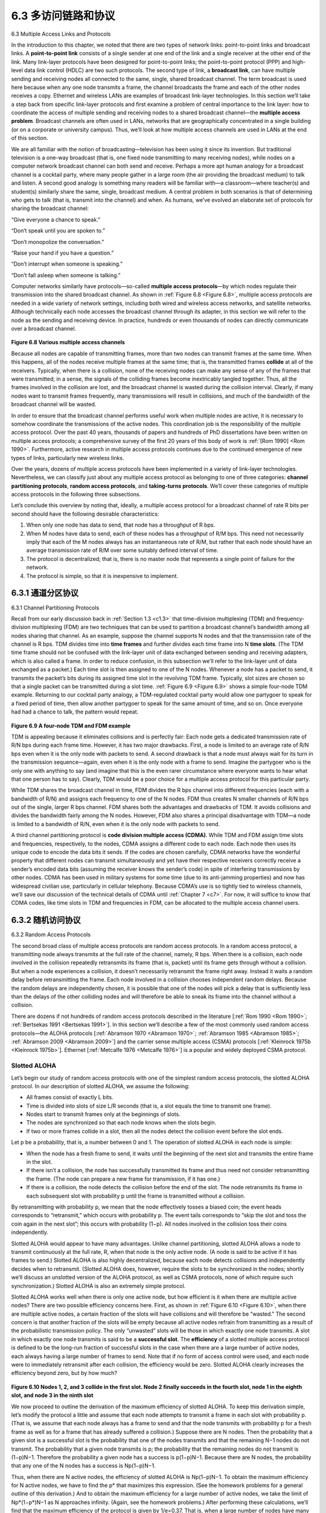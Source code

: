 .. _c6.3:

6.3 多访问链路和协议
=================================================================
6.3 Multiple Access Links and Protocols

.. tab:: 中文

.. tab:: 英文

In the introduction to this chapter, we noted that there are two types of network links: point-to-point links and broadcast links. A **point-to-point link** consists of a single sender at one end of the link and a single receiver at the other end of the link. Many link-layer protocols have been designed for point-to-point links; the point-to-point protocol (PPP) and high-level data link control (HDLC) are two such protocols. The second type of link, a **broadcast link**, can have multiple sending and receiving nodes all connected to the same, single, shared broadcast channel. The term broadcast is used here because when any one node transmits a frame, the channel broadcasts the frame and each of the other nodes receives a copy. Ethernet and wireless LANs are examples of broadcast link-layer technologies. In this section we’ll take a step back from specific link-layer protocols and first examine a problem of central importance to the link layer: how to coordinate the access of multiple sending and receiving nodes to a shared broadcast channel—the **multiple access problem**. Broadcast channels are often used in LANs, networks that are geographically concentrated in a single building (or on a corporate or university campus). Thus, we’ll look at how multiple access channels are used in LANs at the end of this section.

We are all familiar with the notion of broadcasting—television has been using it since its invention. But traditional television is a one-way broadcast (that is, one fixed node transmitting to many receiving nodes), while nodes on a computer network broadcast channel can both send and receive. Perhaps a more apt human analogy for a broadcast channel is a cocktail party, where many people gather in a large room (the air providing the broadcast medium) to talk and listen. A second good analogy is something many readers will be familiar with—a classroom—where teacher(s) and student(s) similarly share the same, single, broadcast medium. A central problem in both scenarios is that of determining who gets to talk (that is, transmit into the channel) and when. As humans, we’ve evolved an elaborate set of protocols for sharing the broadcast channel:

“Give everyone a chance to speak.”

“Don’t speak until you are spoken to.”

“Don’t monopolize the conversation.”

“Raise your hand if you have a question.” 

“Don’t interrupt when someone is speaking.” 

“Don’t fall asleep when someone is talking.”

Computer networks similarly have protocols—so-called **multiple access ­protocols**—by which nodes regulate their transmission into the shared broadcast channel. As shown in :ref:`Figure 6.8 <Figure 6.8>`, multiple access protocols are needed in a wide variety of network settings, including both wired and wireless access networks, and satellite networks. Although technically each node accesses the broadcast channel through its adapter, in this section we will refer to the node as the sending and receiving device. In practice, hundreds or even thousands of nodes can directly communicate over a broadcast channel.

.. figure:: ../img/508-0.png
   :align: center

.. _Figure 6.8:

**Figure 6.8 Various multiple access channels**

Because all nodes are capable of transmitting frames, more than two nodes can transmit frames at the same time. When this happens, all of the nodes receive multiple frames at the same time; that is, the transmitted frames **collide** at all of the receivers. Typically, when there is a collision, none of the receiving nodes can make any sense of any of the frames that were transmitted; in a sense, the signals of the colliding frames become inextricably tangled together. Thus, all the frames involved in the collision are lost, and the broadcast channel is wasted during the collision interval. Clearly, if many nodes want to transmit frames frequently, many transmissions will result in collisions, and much of the bandwidth of the broadcast channel will be wasted.

In order to ensure that the broadcast channel performs useful work when multiple nodes are active, it is necessary to somehow coordinate the transmissions of the active nodes. This coordination job is the responsibility of the multiple access protocol. Over the past 40 years, thousands of papers and hundreds of PhD dissertations have been written on multiple access protocols; a comprehensive survey of the first 20 years of this body of work is :ref:`[Rom 1990] <Rom 1990>`. Furthermore, active research in multiple access protocols continues due to the continued emergence of new types of links, particularly new wireless links.

Over the years, dozens of multiple access protocols have been implemented in a variety of link-layer technologies. Nevertheless, we can classify just about any multiple access protocol as belonging to one of three categories: **channel partitioning protocols**, **random access protocols**, and **taking-turns protocols**. We’ll cover these categories of multiple access protocols in the following three subsections.

Let’s conclude this overview by noting that, ideally, a multiple access protocol for a broadcast channel of rate R bits per second should have the following desirable characteristics:

1. When only one node has data to send, that node has a throughput of R bps.
2. When M nodes have data to send, each of these nodes has a throughput of R/M bps. This need not necessarily imply that each of the M nodes always has an instantaneous rate of R/M, but rather that each node should have an average transmission rate of R/M over some suitably defined interval of time.
3. The protocol is decentralized; that is, there is no master node that represents a single point of failure for the network.
4. The protocol is simple, so that it is inexpensive to implement.

.. _c6.3.1:

6.3.1 通道分区协议
-----------------------------------------------------------------------
6.3.1 Channel Partitioning Protocols

.. tab:: 中文

.. tab:: 英文

Recall from our early discussion back in :ref:`Section 1.3 <c1.3>` that time-division ­multiplexing (TDM) and frequency-division multiplexing (FDM) are two techniques that can be used to partition a broadcast channel’s bandwidth among all nodes sharing that channel. As an example, suppose the channel supports N nodes and that the transmission rate of the channel is R bps. TDM divides time into **time frames** and further divides each time frame into N **time slots**. (The TDM time frame should not be confused with the link-layer unit of data exchanged between sending and receiving adapters, which is also called a frame. In order to reduce confusion, in this subsection we’ll refer to the link-layer unit of data exchanged as a packet.) Each time slot is then assigned to one of the N nodes. Whenever a node has a packet to send, it transmits the packet’s bits during its assigned time slot in the revolving TDM frame. Typically, slot sizes are chosen so that a single packet can be transmitted during a slot time. :ref:`Figure 6.9 <Figure 6.9>` shows a simple four-node TDM example. Returning to our cocktail party analogy, a TDM-regulated cocktail party would allow one partygoer to speak for a fixed period of time, then allow another partygoer to speak for the same amount of time, and so on. Once everyone had had a chance to talk, the ­pattern would repeat.

.. figure:: ../img/510-0.png
   :align: center

.. _Figure 6.9:

**Figure 6.9 A four-node TDM and FDM example**

TDM is appealing because it eliminates collisions and is perfectly fair: Each node gets a dedicated transmission rate of R/N bps during each frame time. However, it has two major drawbacks. First, a node is limited to an average rate of R/N bps even when it is the only node with packets to send. A second drawback is that a node must always wait for its turn in the transmission sequence—again, even when it is the only node with a frame to send. Imagine the partygoer who is the only one with anything to say (and imagine that this is the even rarer circumstance where everyone wants to hear what that one person has to say). Clearly, TDM would be a poor choice for a multiple access protocol for this particular party.

While TDM shares the broadcast channel in time, FDM divides the R bps channel into different frequencies (each with a bandwidth of R/N) and assigns each frequency to one of the N nodes. FDM thus creates N smaller channels of R/N bps out of the single, larger R bps channel. FDM shares both the advantages and drawbacks of TDM. It avoids collisions and divides the bandwidth fairly among the N nodes. However, FDM also shares a principal disadvantage with TDM—a node is limited to a bandwidth of R/N, even when it is the only node with packets to send.

A third channel partitioning protocol is **code division multiple access (CDMA)**. While TDM and FDM assign time slots and frequencies, respectively, to the nodes, CDMA assigns a different code to each node. Each node then uses its unique code to encode the data bits it sends. If the codes are chosen carefully, CDMA networks have the wonderful property that different nodes can transmit simultaneously and yet have their respective receivers correctly receive a sender’s encoded data bits (assuming the receiver knows the sender’s code) in spite of interfering transmissions by other nodes. CDMA has been used in military systems for some time (due to its anti-jamming properties) and now has widespread civilian use, particularly in cellular telephony. Because CDMA’s use is so tightly tied to wireless channels, we’ll save our discussion of the technical details of CDMA until :ref:`Chapter 7 <c7>`. For now, it will suffice to know that CDMA codes, like time slots in TDM and frequencies in FDM, can be allocated to the multiple access channel users.

.. _c6.3.2:

6.3.2 随机访问协议
-----------------------------------------------------------------------
6.3.2 Random Access Protocols

.. tab:: 中文

.. tab:: 英文

The second broad class of multiple access protocols are random access protocols. In a random access protocol, a transmitting node always transmits at the full rate of the channel, namely, R bps. When there is a collision, each node involved in the collision repeatedly retransmits its frame (that is, packet) until its frame gets through without a collision. But when a node experiences a collision, it doesn’t necessarily retransmit the frame right away. Instead it waits a random delay before retransmitting the frame. Each node involved in a collision chooses independent random delays. Because the random delays are independently chosen, it is possible that one of the nodes will pick a delay that is sufficiently less than the delays of the other colliding nodes and will therefore be able to sneak its frame into the channel without a collision.

There are dozens if not hundreds of random access protocols described in the literature [:ref:`Rom 1990 <Rom 1990>`; :ref:`Bertsekas 1991 <Bertsekas 1991>`]. In this section we’ll describe a few of the most commonly used random access protocols—the ALOHA protocols [:ref:`Abramson 1970 <Abramson 1970>`; :ref:`Abramson 1985 <Abramson 1985>`; :ref:`Abramson 2009 <Abramson 2009>`] and the carrier sense multiple access (CSMA) protocols [:ref:`Kleinrock 1975b <Kleinrock 1975b>`]. Ethernet [:ref:`Metcalfe 1976 <Metcalfe 1976>`] is a popular and widely deployed CSMA protocol.

Slotted ALOHA
~~~~~~~~~~~~~~~~~

Let’s begin our study of random access protocols with one of the simplest random access protocols, the slotted ALOHA protocol. In our description of slotted ALOHA, we assume the following:

- All frames consist of exactly L bits.
- Time is divided into slots of size L/R seconds (that is, a slot equals the time to transmit one frame).
- Nodes start to transmit frames only at the beginnings of slots.
- The nodes are synchronized so that each node knows when the slots begin.
- If two or more frames collide in a slot, then all the nodes detect the collision event before the slot ends.

Let p be a probability, that is, a number between 0 and 1. The operation of slotted ALOHA in each node is simple:

- When the node has a fresh frame to send, it waits until the beginning of the next slot and transmits the entire frame in the slot.
- If there isn’t a collision, the node has successfully transmitted its frame and thus need not consider retransmitting the frame. (The node can prepare a new frame for transmission, if it has one.)
- If there is a collision, the node detects the collision before the end of the slot. The node retransmits its frame in each subsequent slot with probability p until the frame is transmitted without a collision.

By retransmitting with probability p, we mean that the node effectively tosses a biased coin; the event heads corresponds to “retransmit,” which occurs with probability p. The event tails corresponds to “skip the slot and toss the coin again in the next slot”; this occurs with probability (1−p). All nodes involved in the collision toss their coins independently.

Slotted ALOHA would appear to have many advantages. Unlike channel partitioning, slotted ALOHA allows a node to transmit continuously at the full rate, R, when that node is the only active node. (A node is said to be active if it has frames to send.) Slotted ALOHA is also highly decentralized, because each node detects collisions and independently decides when to retransmit. (Slotted ALOHA does, however, require the slots to be synchronized in the nodes; shortly we’ll discuss an unslotted version of the ALOHA protocol, as well as CSMA protocols, none of which require such synchronization.) Slotted ALOHA is also an extremely simple protocol.

Slotted ALOHA works well when there is only one active node, but how ­efficient is it when there are multiple active nodes? There are two possible efficiency concerns here. First, as shown in :ref:`Figure 6.10 <Figure 6.10>`, when there are multiple active nodes, a certain fraction of the slots will have collisions and will therefore be “wasted.” The second concern is that another fraction of the slots will be empty because all active nodes refrain from transmitting as a result of the probabilistic transmission policy. The only “unwasted” slots will be those in which exactly one node transmits. A slot in which exactly one node transmits is said to be a **successful slot**. The **efficiency** of a slotted multiple access protocol is defined to be the long-run fraction of successful slots in the case when there are a large number of active nodes, each always having a large number of frames to send. Note that if no form of access control were used, and each node were to immediately retransmit after each collision, the efficiency would be zero. Slotted ALOHA clearly increases the efficiency beyond zero, but by how much?

.. figure:: ../img/513-0.png
   :align: center 

.. _Figure 6.10:

**Figure 6.10 Nodes 1, 2, and 3 collide in the first slot. Node 2 finally succeeds in the fourth slot, node 1 in the eighth slot, and node 3 in the ninth slot**

We now proceed to outline the derivation of the maximum efficiency of slotted ALOHA. To keep this derivation simple, let’s modify the protocol a little and assume that each node attempts to transmit a frame in each slot with probability p. (That is, we assume that each node always has a frame to send and that the node transmits with probability p for a fresh frame as well as for a frame that has already suffered a collision.) Suppose there are N nodes. Then the probability that a given slot is a successful slot is the probability that one of the nodes transmits and that the remaining N−1 nodes do not transmit. The probability that a given node transmits is p; the probability that the remaining nodes do not transmit is (1−p)N−1. Therefore the probability a given node has a success is p(1−p)N−1. Because there are N nodes, the probability that any one of the N nodes has a success is Np(1−p)N−1.

Thus, when there are N active nodes, the efficiency of slotted ALOHA is Np(1−p)N−1. To obtain the maximum efficiency for N active nodes, we have to find the p* that maximizes this expression. (See the homework problems for a general outline of this derivation.) And to obtain the maximum efficiency for a large number of active nodes, we take the limit of Np*(1−p*)N−1 as N approaches infinity. (Again, see the homework problems.) After performing these calculations, we’ll find that the maximum efficiency of the protocol is given by 1/e=0.37. That is, when a large number of nodes have many frames to transmit, then (at best) only 37 percent of the slots do useful work. Thus the effective transmission rate of the channel is not R bps but only 0.37 R bps! A similar analysis also shows that 37 percent of the slots go empty and 26 percent of slots have collisions. Imagine the poor network administrator who has purchased a 100-Mbps slotted ALOHA system, expecting to be able to use the network to transmit data among a large number of users at an aggregate rate of, say, 80 Mbps! Although the channel is capable of transmitting a given frame at the full channel rate of 100 Mbps, in the long run, the successful throughput of this channel will be less than 37 Mbps.

ALOHA
~~~~~~~~~

The slotted ALOHA protocol required that all nodes synchronize their transmissions to start at the beginning of a slot. The first ALOHA protocol :ref:`[Abramson 1970] <Abramson 1970>` was actually an unslotted, fully decentralized protocol. In pure ALOHA, when a frame first arrives (that is, a network-layer datagram is passed down from the network layer at the sending node), the node immediately transmits the frame in its entirety into the broadcast channel. If a transmitted frame experiences a collision with one or more other transmissions, the node will then immediately (after completely transmitting its collided frame) retransmit the frame with probability p. Otherwise, the node waits for a frame transmission time. After this wait, it then transmits the frame with probability p, or waits (remaining idle) for another frame time with probability 1 – p. 

To determine the maximum efficiency of pure ALOHA, we focus on an individual node. We’ll make the same assumptions as in our slotted ALOHA analysis and take the frame transmission time to be the unit of time. At any given time, the probability that a node is transmitting a frame is p. Suppose this frame begins transmission at time t0. As shown in :ref:`Figure 6.11 <Figure 6.11>`, in order for this frame to be successfully transmitted, no other nodes can begin their transmission in the interval of time [ t0−1,t0]. Such a transmission would overlap with the beginning of the transmission of node i’s frame. The probability that all other nodes do not begin a transmission in this interval is (1−p)N−1. Similarly, no other node can begin a transmission while node i is transmitting, as such a transmission would overlap with the latter part of node i’s transmission. The probability that all other nodes do not begin a transmission in this interval is also (1−p)N−1. Thus, the probability that a given node has a successful transmission is p(1−p)2(N−1). By taking limits as in the slotted ALOHA case, we find that the maximum efficiency of the pure ALOHA protocol is only 1/(2e)—exactly half that of slotted ALOHA. This then is the price to be paid for a fully decentralized ALOHA protocol.

.. figure:: ../img/515-0.png
   :align: center 

.. _Figure 6.11:

**Figure 6.11 Interfering transmissions in pure ALOHA**

Carrier Sense Multiple Access (CSMA)
~~~~~~~~~~~~~~~~~~~~~~~~~~~~~~~~~~~~~~


In both slotted and pure ALOHA, a node’s decision to transmit is made independently of the activity of the other nodes attached to the broadcast channel. In particular, a node neither pays attention to whether another node happens to be transmitting when it begins to transmit, nor stops transmitting if another node begins to interfere with its transmission. In our cocktail party analogy, ALOHA protocols are quite like a boorish partygoer who continues to chatter away regardless of whether other people are talking. As humans, we have human protocols that allow us not only to behave with more civility, but also to decrease the amount of time spent “colliding” with each other in conversation and, consequently, to increase the amount of data we exchange in our conversations. Specifically, there are two important rules for polite human conversation:

- **Listen before speaking**. If someone else is speaking, wait until they are finished. In the networking world, this is called **carrier sensing**—a node listens to the channel before transmitting. If a frame from another node is currently being transmitted into the channel, a node then waits until it detects no transmissions for a short amount of time and then begins transmission.
- **If someone else begins talking at the same time, stop talking**. In the networking world, this is called **collision detection**—a transmitting node listens to the channel while it is transmitting. If it detects that another node is transmitting an interfering frame, it stops transmitting and waits a random amount of time before repeating the sense-and-transmit-when-idle cycle.

These two rules are embodied in the family of **carrier sense multiple access (CSMA)** and **CSMA with collision detection (CSMA/CD)** protocols [:re:`Kleinrock 1975b <Kleinrock 1975b>`; :ref:`Metcalfe 1976 <Metcalfe 1976>`; :ref:`Lam 1980 <Lam 1980>`; :ref:`Rom 1990 <Rom 1990>`]. Many variations on CSMA and CSMA/CD have been proposed. Here, we’ll consider a few of the most important, and fundamental, characteristics of CSMA and CSMA/CD.

.. admonition:: CASE HISTORY

    **NORM ABRAMSON AND ALOHANET**

    Norm Abramson, a PhD engineer, had a passion for surfing and an interest in packet switching. This combination of interests brought him to the University of Hawaii in 1969. Hawaii consists of many mountainous islands, making it difficult to install and operate land-based networks. When not surfing, Abramson thought about how to design a network that does packet switching over radio. The network he designed had one central host and several secondary nodes scattered over the Hawaiian Islands. The network had two channels, each using a different frequency band. The downlink channel broadcasted packets from the central host to the secondary hosts; and the upstream channel sent packets from the secondary hosts to the central host. In addition to sending informational packets, the central host also sent on the downstream channel an acknowledgment for each packet successfully received from the secondary hosts.
    
    Because the secondary hosts transmitted packets in a decentralized fashion, collisions on the upstream channel inevitably occurred. This observation led Abramson to devise the pure ALOHA protocol, as described in this chapter. In 1970, with continued funding from ARPA, Abramson connected his ALOHAnet to the ARPAnet. Abramson’s work is important not only because it was the first example of a radio packet network, but also because it inspired Bob Metcalfe. A few years later, Metcalfe modified the ALOHA protocol to create the CSMA/CD protocol and the Ethernet LAN.

The first question that you might ask about CSMA is why, if all nodes perform carrier sensing, do collisions occur in the first place? After all, a node will refrain from transmitting whenever it senses that another node is transmitting. The answer to the question can best be illustrated using space-time diagrams :ref:`[Molle 1987] <Molle 1987>`. :ref:`­Figure 6.12 <­Figure 6.12>` shows a space-time diagram of four nodes (A, B, C, D) attached to a linear broadcast bus. The horizontal axis shows the position of each node in space; the vertical axis represents time.

At time t0, node B senses the channel is idle, as no other nodes are currently transmitting. Node B thus begins transmitting, with its bits propagating in both directions along the broadcast medium. The downward propagation of B’s bits in :ref:`Figure 6.12 <Figure 6.12>` with increasing time indicates that a nonzero amount of time is needed for B’s bits actually to propagate (albeit at near the speed of light) along the broadcast medium. At time t1(t1>t0), node D has a frame to send. Although node B is currently transmitting at time t1, the bits being transmitted by B have yet to reach D, and thus D senses the channel idle at t1. In accordance with the CSMA protocol, D thus begins transmitting its frame. A short time later, B’s transmission begins to interfere with D’s transmission at D. From :ref:`Figure 6.12 <Figure 6.12>`, it is evident that the end-to-end **channel propagation delay** of a broadcast channel—the time it takes for a signal to propagate from one of the nodes to another—will play a crucial role in determining its performance. The longer this propagation delay, the larger the chance that a carrier-sensing node is not yet able to sense a transmission that has already begun at another node in the network.

.. figure:: ../img/517-0.png
   :align: center 

.. _Figure 6.12:

**Figure 6.12 Space-time diagram of two CSMA nodes with colliding transmissions**

Carrier Sense Multiple Access with Collision Dection (CSMA/CD)
~~~~~~~~~~~~~~~~~~~~~~~~~~~~~~~~~~~~~~~~~~~~~~~~~~~~~~~~~~~~~~~~~~

In :ref:`Figure 6.12 <Figure 6.12>`, nodes do not perform collision detection; both B and D continue to transmit their frames in their entirety even though a collision has occurred. When a node performs collision detection, it
ceases transmission as soon as it detects a collision. :ref:`Figure 6.13 <Figure 6.13>` shows the same scenario as in :ref:`Figure 6.12 <Figure 6.12>`, except that the two nodes each abort their transmission a short time after detecting a collision. Clearly, adding collision detection to a multiple access protocol will help protocol performance by not transmitting a useless, damaged (by interference with a frame from another node) frame in its entirety.

.. figure:: ../img/518-0.png
   :align: center 

.. _Figure 6.13:

**Figure 6.13 CSMA with collision detection**

Before analyzing the CSMA/CD protocol, let us now summarize its operation from the perspective of an adapter (in a node) attached to a broadcast channel:

1. The adapter obtains a datagram from the network layer, prepares a link-layer frame, and puts the frame adapter buffer.
2. If the adapter senses that the channel is idle (that is, there is no signal energy entering the adapter from the channel), it starts to transmit the frame. If, on the other hand, the adapter senses that the channel is busy, it waits until it senses no signal energy and then starts to transmit the frame.
3. While transmitting, the adapter monitors for the presence of signal energy coming from other adapters using the broadcast channel.
4. If the adapter transmits the entire frame without detecting signal energy from other adapters, the adapter is finished with the frame. If, on the other hand, the adapter detects signal energy from other adapters while transmitting, it aborts the transmission (that is, it stops transmitting its frame).
5. After aborting, the adapter waits a random amount of time and then returns to step 2.

The need to wait a random (rather than fixed) amount of time is hopefully clear—if two nodes transmitted frames at the same time and then both waited the same fixed amount of time, they’d continue colliding forever. But what is a good interval of time from which to choose the random backoff time? If the interval is large and the number of colliding nodes is small, nodes are likely to wait a large amount of time (with the channel remaining idle) before repeating the sense-and-transmit-when-idle step. On the other hand, if the interval is small and the number of colliding nodes is large, it’s likely that the chosen random values will be nearly the same, and transmitting nodes will again collide. What we’d like is an interval that is short when the number of colliding nodes is small, and long when the number of colliding nodes is large.

The **binary exponential backoff** algorithm, used in Ethernet as well as in DOCSIS cable network
multiple access protocols :ref:`[DOCSIS 2011] <DOCSIS 2011>`, elegantly solves this problem. Specifically, when transmitting
a frame that has already experienced n collisions, a node chooses the value of K at random from {
0,1,2,...2n−1}. Thus, the more collisions experienced by a frame, the larger the interval from which K is
chosen. For Ethernet, the actual amount of time a node waits is K⋅512 bit times (i.e., K times the amount
of time needed to send 512 bits into the Ethernet) and the maximum value that n can take is capped at 10.

Let’s look at an example. Suppose that a node attempts to transmit a frame for the first time and while transmitting it detects a collision. The node then chooses K=0 with probability 0.5 or chooses K=1 with probability 0.5. If the node chooses K=0, then it immediately begins sensing the channel. If the node chooses K=1, it waits 512 bit times (e.g., 5.12 microseconds for a 100 Mbps Ethernet) before beginning the sense-and-transmit-when-idle cycle. After a second collision, K is chosen with equal probability from {0,1,2,3}. After three collisions, K is chosen with equal probability from {0,1,2,3,4,5,6,7}. After 10 or more collisions, K is chosen with equal probability from {0,1,2,..., 1023}. Thus, the size of the sets from which K is chosen grows exponentially with the number of collisions; for this reason this algorithm is referred to as binary exponential backoff.

We also note here that each time a node prepares a new frame for transmission, it runs the CSMA/CD algorithm, not taking into account any collisions that may have occurred in the recent past. So it is possible that a node with a new frame will immediately be able to sneak in a successful transmission while several other nodes are in the exponential backoff state.

CSMA/CD Efficiency
~~~~~~~~~~~~~~~~~~~

When only one node has a frame to send, the node can transmit at the full channel rate (e.g., for Ethernet typical rates are 10 Mbps, 100 Mbps, or 1 Gbps). However, if many nodes have frames to transmit, the effective transmission rate of the channel can be much less. We define the **efficiency of CSMA/CD** to be the long-run fraction of time during which frames are being transmitted on the channel without collisions when there is a large number of active nodes, with each node having a large number of frames to send. In order to present a closed-form approximation of the efficiency of Ethernet, let dprop denote the maximum time it takes signal energy to propagate between any two adapters. Let dtrans be the time to transmit a maximum-size frame (approximately 1.2 msecs for a 10 Mbps Ethernet). A derivation of the efficiency of CSMA/CD is beyond the scope of this book (see :ref:`[Lam 1980] <Lam 1980>` and :ref:`[Bertsekas 1991] <Bertsekas 1991>`). Here we simply state the following approximation:

Efficiency=11+5dprop/dtrans

We see from this formula that as :math:`d_{prop}` approaches 0, the efficiency approaches 1. This matches our intuition that if the propagation delay is zero, colliding nodes will abort immediately without wasting the channel. Also, as dtrans becomes very large, efficiency approaches 1. This is also intuitive because when a frame grabs the channel, it will hold on to the channel for a very long time; thus, the channel will be doing productive work most of the time.


.. _c6.3.3:

6.3.3 takeing-turns 协议
-----------------------------------------------------------------------
6.3.3 Taking-Turns Protocols

.. tab:: 中文

.. tab:: 英文

Recall that two desirable properties of a multiple access protocol are (1) when only one node is active, the active node has a throughput of R bps, and (2) when M nodes are active, then each active node has a throughput of nearly R/M bps. The ALOHA and CSMA protocols have this first property but not the second. This has motivated researchers to create another class of protocols—the **taking-turns protocols**. As with random access protocols, there are dozens of taking-turns protocols, and each one of these protocols has many variations. We’ll discuss two of the more important protocols here. The first one is the polling protocol. The **polling protocol** requires one of the nodes to be designated as a master node. The master node **polls** each of the nodes in a round-robin fashion. In particular, the master node first sends a message to node 1, saying that it (node 1) can transmit up to some maximum number of frames. After node 1 transmits some frames, the master node tells node 2 it (node 2) can transmit up to the maximum number of frames. (The master node can determine when a node has finished sending its frames by observing the lack of a signal on the channel.) The procedure continues in this manner, with the master node polling each of the nodes in a cyclic manner.

The polling protocol eliminates the collisions and empty slots that plague random access protocols. This allows polling to achieve a much higher efficiency. But it also has a few drawbacks. The first drawback is that the protocol introduces a polling delay—the amount of time required to notify a node that it can transmit. If, for example, only one node is active, then the node will transmit at a rate less than R bps, as the master node must poll each of the inactive nodes in turn each time the active node has sent its maximum number of frames. The second drawback, which is potentially more serious, is that if the master node fails, the entire channel becomes inoperative. The 802.15 protocol and the Bluetooth protocol we will study in :ref:`Section 6.3 <c6.3>` are examples of polling protocols.

The second taking-turns protocol is the **token-passing protocol**. In this protocol there is no master node. A small, special-purpose frame known as a **token** is exchanged among the nodes in some fixed order. For example, node 1 might always send the token to node 2, node 2 might always send the token to node 3, and node N might always send the token to node 1. When a node receives a token, it holds onto the token only if it has some frames to transmit; otherwise, it immediately forwards the token to the
next node. If a node does have frames to transmit when it receives the token, it sends up to a maximum number of frames and then forwards the token to the next node. Token passing is decentralized and highly efficient. But it has its problems as well. For example, the failure of one node can crash the entire channel. Or if a node accidentally neglects to release the token, then some recovery procedure must be invoked to get the token back in circulation. Over the years many token-passing protocols have been
developed, including the fiber distributed data interface (FDDI) protocol :ref:`[Jain 1994] <Jain 1994>` and the IEEE 802.5 token ring protocol :ref:`[IEEE 802.5 2012] <IEEE 802.5 2012>`, and each one had to address these as well as other sticky issues.

.. _c6.3.4:

6.3.4 DOCSIS: 用于有线 Internet 访问的链路层协议
-----------------------------------------------------------------------
6.3.4 DOCSIS: The Link-Layer Protocol for Cable Internet Access

.. tab:: 中文

.. tab:: 英文

In the previous three subsections, we’ve learned about three broad classes of multiple access protocols: channel partitioning protocols, random access protocols, and taking turns protocols. A cable access network will make for an excellent case study here, as we’ll find aspects of each of these three classes of multiple access protocols with the cable access network!

Recall from :ref:`Section 1.2.1 <c1.2.1>` that a cable access network typically connects several thousand residential cable modems to a cable modem termination system (CMTS) at the cable network headend. The Data-Over-Cable Service Interface Specifications (DOCSIS) :ref:`[DOCSIS 2011] <DOCSIS 2011>` specifies the cable data network architecture and its protocols. DOCSIS uses FDM to divide the downstream (CMTS to modem) and upstream (modem to CMTS) network segments into multiple frequency channels. Each downstream channel is 6 MHz wide, with a maximum throughput of approximately 40 Mbps per channel (although this data rate is seldom seen at a cable modem in practice); each upstream channel has a maximum channel width of 6.4 MHz, and a maximum upstream throughput of approximately 30 Mbps. Each upstream and downstream channel is a broadcast channel. Frames transmitted on the downstream channel by the CMTS are received by all cable modems receiving that channel; since there is just a single CMTS transmitting into the downstream channel, however, there is no multiple access problem. The upstream direction, however, is more interesting and technically challenging, since multiple cable modems share the same upstream channel (frequency) to the CMTS, and thus collisions can potentially occur.

.. figure:: ../img/522-0.png
   :align: center 

.. _Figure 6.14:

**Figure 6.14 Upstream and downstream channels between CMTS and cable modems**

As illustrated in :ref:`Figure 6.14 <Figure 6.14>`, each upstream channel is divided into intervals of time (TDM-like), each containing a sequence of mini-slots during which cable modems can transmit to the CMTS. The CMTS explicitly grants permission to individual cable modems to transmit during specific mini-slots. The CMTS accomplishes this by sending a control message known as a MAP message on a downstream channel to specify which cable modem (with data to send) can transmit during which mini-slot for the interval of time specified in the control message. Since mini-slots are explicitly allocated to cable modems, the CMTS can ensure there are no colliding transmissions during a mini-slot.

But how does the CMTS know which cable modems have data to send in the first place? This is accomplished by having cable modems send mini-slot-request frames to the CMTS during a special set of interval mini-slots that are dedicated for this purpose, as shown in :ref:`Figure 6.14 <Figure 6.14>`. These mini-slot- request frames are transmitted in a random access manner and so may collide with each other. A cable modem can neither sense whether the upstream channel is busy nor detect collisions. Instead, the cable modem infers that its mini-slot-request frame experienced a collision if it does not receive a response to the requested allocation in the next downstream control message. When a collision is inferred, a cable modem uses binary exponential backoff to defer the retransmission of its mini-slot-request frame to a future time slot. When there is little traffic on the upstream channel, a cable modem may actually transmit data frames during slots nominally assigned for mini-slot-request frames (and thus avoid having to wait for a mini-slot assignment).

A cable access network thus serves as a terrific example of multiple access protocols in action—FDM, TDM, random access, and centrally allocated time slots all within one network!